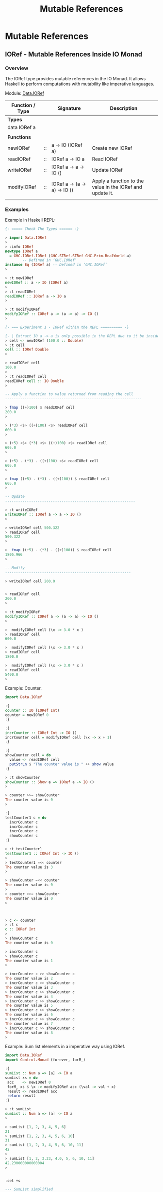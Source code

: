 #+TITLE: Mutable References 
#+DESCRIPTIONS: Mutable references in Haskell 
#+KEWYWORDS:    haskell mutability mutable references io monad 
#+STARTUP:      showall

* Mutable References 
** IORef - Mutable References Inside IO Monad 
*** Overview 

The IORef type provides mutable references in the IO Monad. It allows
Haskell to perform computations with mutability like imperative languages.

Module: [[https://hackage.haskell.org/package/base-4.9.1.0/docs/Data-IORef.html][Data.IORef]]

| Function / Type |    | Signature                    | Description                                               |
|-----------------+----+------------------------------+-----------------------------------------------------------|
| *Types*         |    |                              |                                                           |
| data IORef a    |    |                              |                                                           |
|                 |    |                              |                                                           |
| *Functions*     |    |                              |                                                           |
|-----------------+----+------------------------------+-----------------------------------------------------------|
| newIORef        | :: | a -> IO (IORef a)            | Create new IORef                                          |
| readIORef       | :: | IORef a -> IO a              | Read IORef                                                |
| writeIORef      | :: | IORef a -> a -> IO ()        | Update IORef                                              |
| modifyIORef     | :: | IORef a -> (a -> a) -> IO () | Apply a function to the value in the IORef and update it. |
|                 |    |                              |                                                           |

*** Examples

Example in Haskell REPL: 

#+BEGIN_SRC haskell 
  {- ===== Check The Types ====== -}

  > import Data.IORef 
  > 
  > :info IORef
  newtype IORef a
    = GHC.IORef.IORef (GHC.STRef.STRef GHC.Prim.RealWorld a)
          -- Defined in ‘GHC.IORef’
  instance Eq (IORef a) -- Defined in ‘GHC.IORef’
  >

  > :t newIORef 
  newIORef :: a -> IO (IORef a)
  >
  > :t readIORef 
  readIORef :: IORef a -> IO a
  > 

  > :t modifyIORef
  modifyIORef :: IORef a -> (a -> a) -> IO ()
  > 

  {- === Experiment 1 - IORef within the REPL ========== -}

  {- | Extract IO a -> a is only possible in the REPL due to it be inside an IO monad. -}
  > cell <- newIORef (100.0 :: Double)
  > :t cell
  cell :: IORef Double
  > 

  > readIORef cell
  100.0
  > 
  > :t readIORef cell
  readIORef cell :: IO Double
  > 

  -- Apply a function to value returned from reading the cell 
  ---------------------------------------------------------------

  > fmap ((+)100) $ readIORef cell
  200.0
  > 

  > (*3) <$> ((+)100) <$> readIORef cell
  600.0
  > 

  > (+5) <$> (*3) <$> ((+)100) <$> readIORef cell
  605.0
  > 

  > (+5) . (*3) . ((+)100) <$> readIORef cell
  605.0
  > 

  > fmap ((+5) . (*3) . ((+)100)) $ readIORef cell
  605.0
  > 

  -- Update 
  ------------------------------------------------------------

  > :t writeIORef 
  writeIORef :: IORef a -> a -> IO ()
  > 

  > writeIORef cell 500.322
  > readIORef cell
  500.322
  > 

  >  fmap ((+5) . (*3) . ((+)100)) $ readIORef cell
  1805.966
  > 

  -- Modify 
  ----------------------------------------------------------

  > writeIORef cell 200.0


  > readIORef cell
  200.0
  > 

  > :t modifyIORef 
  modifyIORef :: IORef a -> (a -> a) -> IO ()
  >

  >  modifyIORef cell (\x -> 3.0 * x )
  > readIORef cell
  600.0

  >  modifyIORef cell (\x -> 3.0 * x )
  > readIORef cell
  1800.0

  >  modifyIORef cell (\x -> 3.0 * x )
  > readIORef cell
  5400.0
  > 

#+END_SRC

Example: Counter.

#+BEGIN_SRC haskell 
  import Data.IORef 

  :{    
  counter :: IO (IORef Int)
  counter = newIORef 0
  :}

  :{ 
  incrCounter :: IORef Int -> IO ()
  incrCounter cell = modifyIORef cell (\x -> x + 1) 
  :}

  :{
  showCounter cell = do
    value <- readIORef cell
    putStrLn $ "The counter value is " ++ show value
  :}
   
  > :t showCounter 
  showCounter :: Show a => IORef a -> IO ()
  > 

  > counter >>= showCounter 
  The counter value is 0
  > 

  :{
  testCounter1 c = do  
    incrCounter c
    incrCounter c
    incrCounter c
    showCounter c
  :}

  > :t testCounter1 
  testCounter1 :: IORef Int -> IO ()
  >  
  > testCounter1 =<< counter 
  The counter value is 3
  > 

  > showCounter =<< counter
  The counter value is 0
  > 
  > counter >>= showCounter 
  The counter value is 0
  > 



  > c <- counter 
  > :t c
  c :: IORef Int
  >
  > showCounter c
  The counter value is 0

  > incrCounter c
  > showCounter c
  The counter value is 1
  > 

  > incrCounter c >> showCounter c
  The counter value is 2
  > incrCounter c >> showCounter c
  The counter value is 3
  > incrCounter c >> showCounter c
  The counter value is 4
  > incrCounter c >> showCounter c
  The counter value is 5
  > incrCounter c >> showCounter c
  The counter value is 6
  > incrCounter c >> showCounter c
  The counter value is 7
  > incrCounter c >> showCounter c
  The counter value is 8
  > 

#+END_SRC

Example: Sum list elements in a imperative way using IORef.

#+BEGIN_SRC haskell 
  import Data.IORef 
  import Control.Monad (forever, forM_)           

  :{
  sumList :: Num a => [a] -> IO a
  sumList xs = do
   acc    <- newIORef 0
   forM_ xs $ \x -> modifyIORef acc (\val -> val + x)
   result <- readIORef acc
   return result 
  :}

  > :t sumList 
  sumList :: Num a => [a] -> IO a
  >

  > sumList [1, 2, 3, 4, 5, 6]
  21
  > sumList [1, 2, 3, 4, 5, 6, 10]
  31
  > sumList [1, 2, 3, 4, 5, 6, 10, 11]
  42
  > 
  > sumList [1, 2, 3.23, 4.0, 5, 6, 10, 11]
  42.230000000000004
  > 


  :set +s 

  --- SumList simplified
  --- 
  :{
  sumList :: Num a => [a] -> IO a
  sumList xs = do
   acc    <- newIORef 0
   forM_ xs $ \x -> modifyIORef acc (\val -> val + x)
   readIORef acc 
  :}

  > sumList [1, 2, 3, 4, 5, 6]
  21
  > sumList [1, 2, 3.34, 4.7567, 5, 6]
  22.0967
  >  


  {- | ==========  Testing Space Leaks ============= -}
  --

  > sumList [1..10000]
  50005000
  (0.03 secs, 3,770,264 bytes)
  > 

  > sumList [1..10000000]
  50000005000000
  (6.70 secs, 3,696,483,880 bytes)
  > 

  -- WARNING: Don't try it or the computer may freeze because it consumes a huge amount of memory
  -- 
  > sumList [1..1000000000]

  fSegmentation fault  -- Stop with linux emergency keys - Ctrl + SysRq + f 


  -- Solution to the space leak issue: Use the strict version of modifyIORef ( modifyIORef')
  --


  :{
  sumList' :: Num a => [a] -> IO a
  sumList' xs = do
   acc    <- newIORef 0
   forM_ xs $ \x -> modifyIORef' acc (\val -> val + x)
   result <- readIORef acc
   return result 
  :}

   
  > sumList'  [1..10000]
  50005000
  (0.03 secs, 3,120,456 bytes)

  -- This implementation is faster. 
  > sumList' [1..10000000]
  50000005000000
  (3.64 secs, 3,040,086,304 bytes)
  > 


#+END_SRC


Example: Ask the number for a number and display the sum in a infinite loop. 

#+BEGIN_SRC haskell 
  import Data.IORef 
  import Control.Monad (forever, forM_)           

  :{
  sumLoop :: IO ()
  sumLoop = do
    cell <- newIORef (0 :: Int)
    forever $ do putStr "Enter the next number to sum: "
                 nextNum <- fmap read getLine :: IO Int
                 modifyIORef cell (\value-> value + nextNum)
                 sumval  <- readIORef cell             
                 putStrLn $ "sum = " ++ show sumval  
  :}
   
  > sumLoop 
  Enter the next number to sum: 100
  sum = 100
  Enter the next number to sum: 200
  sum = 300
  Enter the next number to sum: 300
  sum = 600
  Enter the next number to sum: 45
  sum = 645
  Enter the next number to sum: 78
  sum = 723
  Enter the next number to sum: -458
  sum = 265
  Enter the next number to sum: 200
  sum = 465
  Enter the next number to sum: 300
  sum = 765
  Enter the next number to sum: ^CInterrupted. --- Type Ctrl+C to exit the Loop
  > 

         
#+END_SRC


Example: Infinite loop with delay 

#+BEGIN_SRC haskell 
  import Data.IORef
  import Control.Concurrent (threadDelay)
  import Control.Monad (forever)    

  delay1Second = 1000000 -- 1 million us = 1 second 
      
  :{
  runLoop = do     
    count <- newIORef 0
    forever $ do val <- readIORef count
                 putStrLn $ "Counter is " ++ show val
                 modifyIORef count (+1)
                 threadDelay delay1Second
  :}

   
  >  runLoop 
  Counter is 0
  Counter is 1
  Counter is 2
  Counter is 3
  Counter is 4
  Counter is 5
  Counter is 6
  Counter is 7
  Counter is 8
  Counter is 9
  Counter is 10
  Counter is 11
  Counter is 12
  Counter is 13
  Counter is 14
  Counter is 15
  Counter is 16
  Counter is 17
  ... ... ...
      
#+END_SRC
** STRef - Mutable References Inside Pure Functions 
